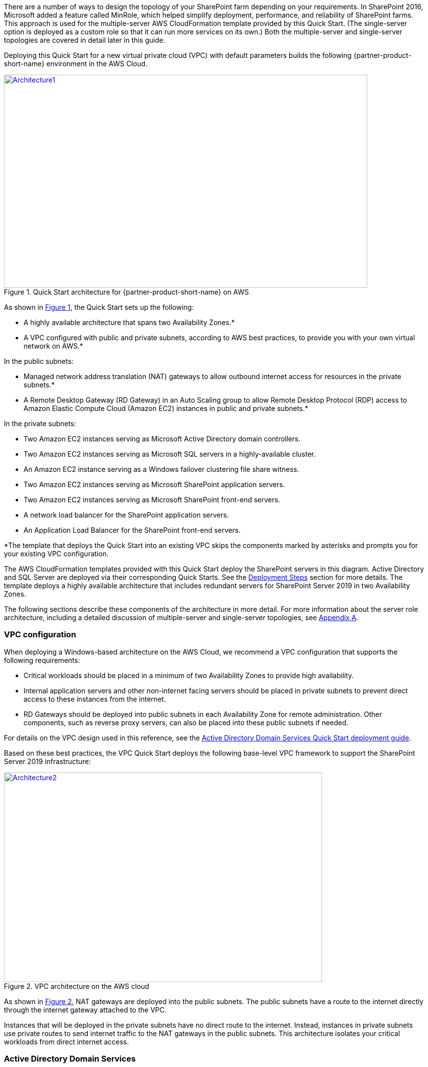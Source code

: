 There are a number of ways to design the topology of your SharePoint farm depending on your requirements. In SharePoint 2016, Microsoft added a feature called MinRole, which helped simplify deployment, performance, and reliability of SharePoint farms. This approach is used for the multiple-server AWS CloudFormation template provided by this Quick Start. (The single-server option is deployed as a custom role so that it can run more services on its own.) Both the multiple-server and single-server topologies are covered in detail later in this guide.

Deploying this Quick Start for a new virtual private cloud (VPC) with
default parameters builds the following {partner-product-short-name} environment in the AWS Cloud.

// Replace this example diagram with your own. Send us your source PowerPoint file. Be sure to follow our guidelines here : http://(we should include these points on our contributors giude)
:xrefstyle: short
[#architecture1]
.Quick Start architecture for {partner-product-short-name} on AWS
[link=images/architecture_diagram.png]
image::../images/architecture_diagram.png[Architecture1,width=740,height=434]

As shown in <<architecture1>>, the Quick Start sets up the following:

* A highly available architecture that spans two Availability Zones.*
* A VPC configured with public and private subnets, according to AWS
best practices, to provide you with your own virtual network on AWS.*

In the public subnets:

* Managed network address translation (NAT) gateways to allow outbound
internet access for resources in the private subnets.*
* A Remote Desktop Gateway (RD Gateway) in an Auto Scaling group to allow Remote Desktop Protocol (RDP) access to Amazon Elastic Compute Cloud (Amazon EC2) instances in public and private subnets.*

In the private subnets:
// Add bullet points for any additional components that are included in the deployment. Make sure that the additional components are also represented in the architecture diagram.

* Two Amazon EC2 instances serving as Microsoft Active Directory domain controllers.
* Two Amazon EC2 instances serving as Microsoft SQL servers in a highly-available cluster.
* An Amazon EC2 instance serving as a Windows failover clustering file share witness.
* Two Amazon EC2 instances serving as Microsoft SharePoint application servers.
* Two Amazon EC2 instances serving as Microsoft SharePoint front-end servers.
* A network load balancer for the SharePoint application servers.
* An Application Load Balancer for the SharePoint front-end servers.

*The template that deploys the Quick Start into an existing VPC skips
the components marked by asterisks and prompts you for your existing VPC
configuration.

The AWS CloudFormation templates provided with this Quick Start deploy the SharePoint servers in this diagram. Active Directory and SQL Server are deployed via their corresponding Quick Starts. See the link:#deployment-steps[Deployment Steps] section for more details. The template deploys a highly available architecture that includes redundant servers for SharePoint Server 2019 in two Availability Zones.

The following sections describe these components of the architecture in more detail. For more information about the server role architecture, including a detailed discussion of multiple-server and single-server topologies, see link:#appendix-a-server-role-architecture[Appendix A].

[[vpc-configuration]]
=== VPC configuration

When deploying a Windows-based architecture on the AWS Cloud, we recommend a VPC configuration that supports the following requirements:

* Critical workloads should be placed in a minimum of two Availability Zones to provide high availability.
* Internal application servers and other non-internet facing servers should be placed in private subnets to prevent direct access to these instances from the internet.
* RD Gateways should be deployed into public subnets in each Availability Zone for remote administration. Other components, such as reverse proxy servers, can also be placed into these public subnets if needed.

For details on the VPC design used in this reference, see the https://fwd.aws/N6e7B[Active Directory Domain Services Quick Start deployment guide].

Based on these best practices, the VPC Quick Start deploys the following base-level VPC framework to support the SharePoint Server 2019 infrastructure:

:xrefstyle: short
[#architecture2]
.VPC architecture on the AWS cloud
[link=images/image3.png]
image::../images/image3.png[Architecture2,image,width=648,height=427]

As shown in <<architecture2>>, NAT gateways are deployed into the public subnets. The public subnets have a route to the internet directly through the internet gateway attached to the VPC.

Instances that will be deployed in the private subnets have no direct route to the internet. Instead, instances in private subnets use private routes to send internet traffic to the NAT gateways in the public subnets. This architecture isolates your critical workloads from direct internet access.

[[active-directory-domain-services]]
=== Active Directory Domain Services

To provide user authentication and authorization, the Microsoft SharePoint servers in this reference architecture use Active Directory Domain Services (Active Directory DS). As you deploy your environment, you should place at least one domain controller in a private subnet in each Availability Zone for redundancy and high availability.

[#architecture3]
.Domain controllers in each Availability Zone
[link=images/image4.png]
image::../images/image4.png[Architecture3,image,width=648,height=373]

Notice that in <<architecture3>>, we’ve now included a domain controller in the Active Directory tier in each Availability Zone.

There are two ways to use Active Directory DS in the AWS Cloud:

* Cloud only – This is the architecture shown in <<architecture3>>. This type of architecture means that your entire Active Directory forest exists only within the AWS Cloud. With a cloud-only Active Directory DS architecture, there are no on-premises domain controllers.
* Hybrid – The hybrid architecture takes advantage of your existing Active Directory DS environment. You can extend your private, on-premises network to AWS so the resources in the cloud can utilize your existing Active Directory infrastructure. In a hybrid architecture, we recommend that you also deploy domain controllers for your existing Active Directory forest to the AWS Cloud. We recommend this configuration primarily to help ensure that the application servers deployed in AWS remain functional and available in the event of an on-premises outage.

The https://fwd.aws/N6e7B[Quick Start for Active Directory Domain Services on the AWS Cloud] covers our best practices and recommendations for deploying Active Directory DS on AWS. The process outlined in this SharePoint Quick Start asks you to launches the Active Directory DS Quick Start, which deploys the Active Directory environment based on those best practices.

[[remote-administration]]
=== Remote administration

As we design the architecture for a highly available SharePoint farm, we should also design for highly available and secure remote access. We can do this by deploying an RD Gateway in each Availability Zone. In the case of an Availability Zone outage, this architecture allows access to the resources that may have failed over to the other Availability Zone.

The RD Gateway uses the Remote Desktop Protocol (RDP) over HTTPS to establish a secure, encrypted connection between remote administrators on the internet and Windows-based EC2 instances, without needing to configure a virtual private network (VPN) connection. This allows you to reduce the attack surface on your Windows-based instances while providing a remote administration solution for administrators.

[#architecture4]
.NAT gateways and Remote Desktop Gateways in public subnets
[link=images/image5.png]
image::../images/image5.png[Architecture4,image,width=648,height=378]

The AWS CloudFormation templates provided in this Quick Start automatically deploy the architecture described in https://fwd.aws/5VrKP[Remote Desktop Gateway on the AWS Cloud: Quick Start Reference Deployment]. After you have launched your SharePoint infrastructure using a deployment option in this guide, you will initially connect to your instances using a standard RDP TCP port 3389 connection. You can then follow the steps in the guide to secure future connections via HTTPS.

